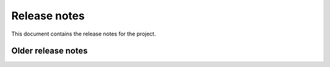 
Release notes
#############

This document contains the release notes for the project.

.. vale off

.. towncrier release notes start

.. vale on

Older release notes
====================


.. button-ref:: changelog
    :ref-type: doc
    :color: primary
    :shadow:
    :expand:

    Go to older release notes